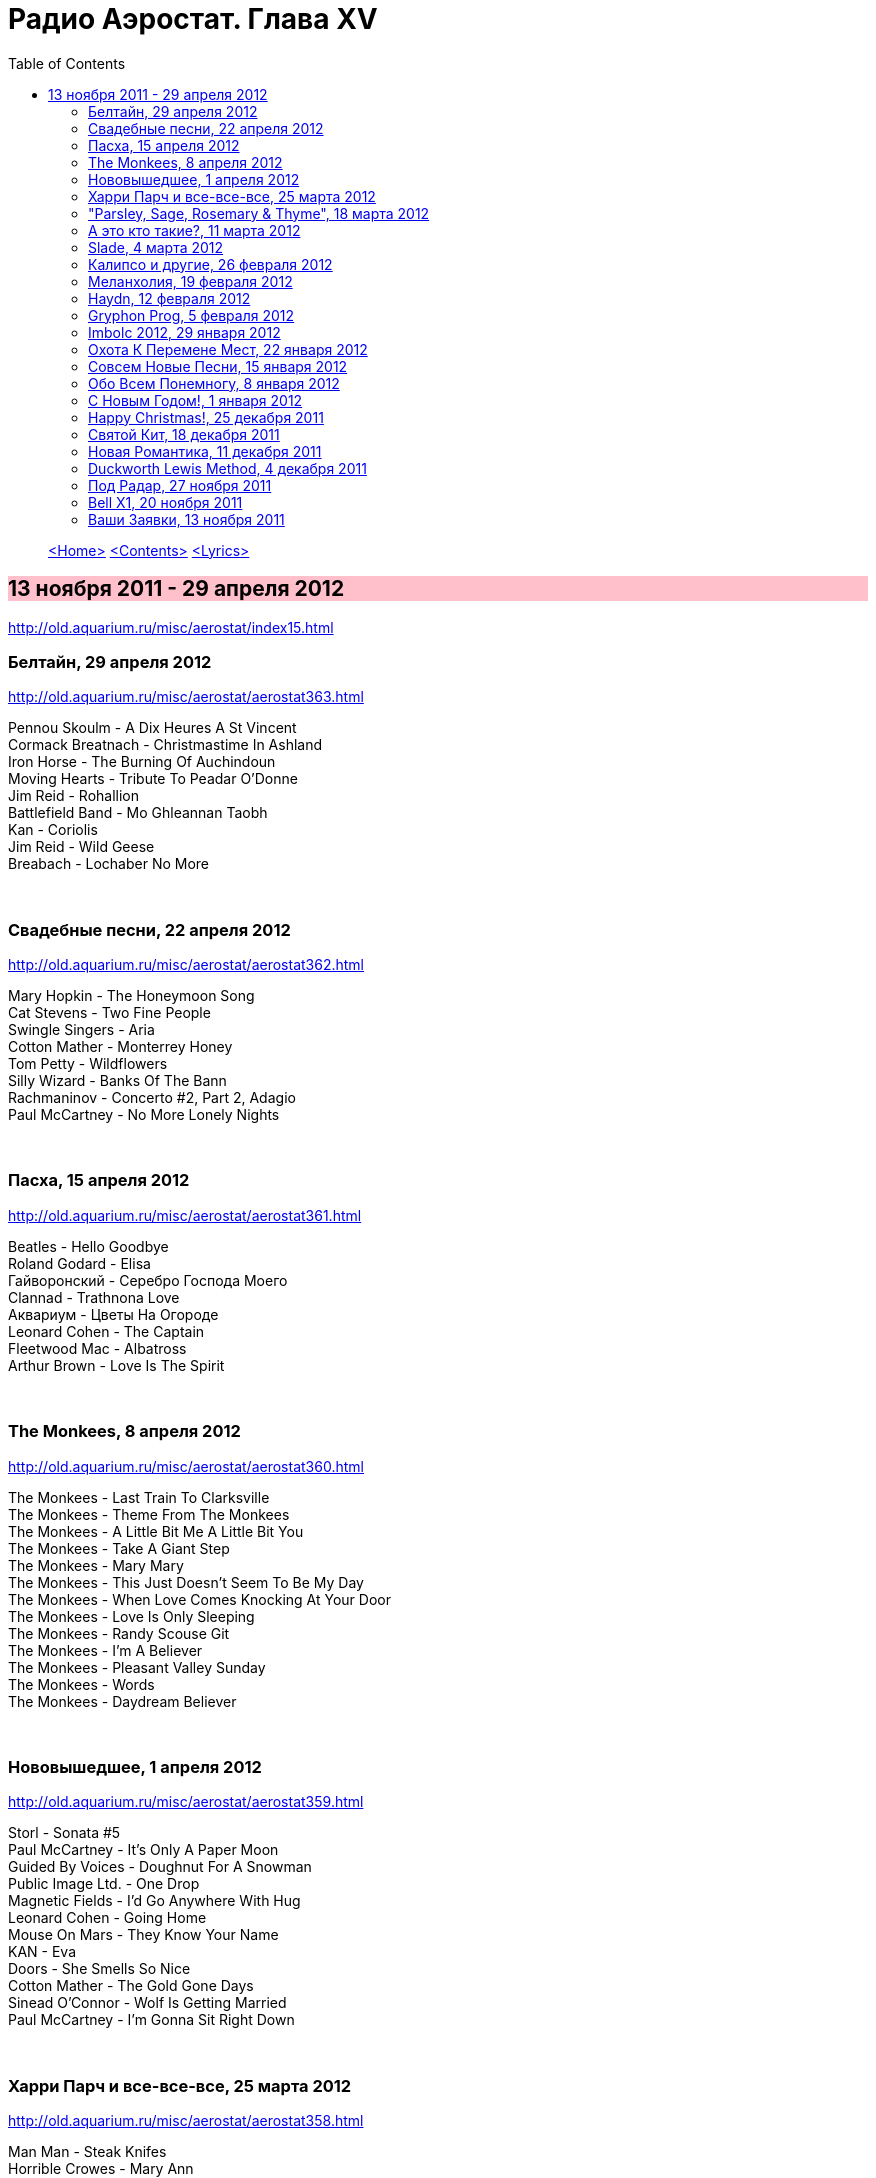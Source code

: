 = Радио Аэростат. Глава XV
:toc: left

> link:aerostat.html[<Home>]
> link:toc.html[<Contents>]
> link:lyrics.html[<Lyrics>]

== 13 ноября 2011 - 29 апреля 2012

<http://old.aquarium.ru/misc/aerostat/index15.html>

++++
<style>
h2 {
  background-color: #FFC0CB;
}
h3 {
  clear: both;
}
</style>
++++

=== Белтайн, 29 апреля 2012

<http://old.aquarium.ru/misc/aerostat/aerostat363.html>

[%hardbreaks]
Pennou Skoulm - A Dix Heures A St Vincent
Cormack Breatnach - Christmastime In Ashland
Iron Horse - The Burning Of Auchindoun
Moving Hearts - Tribute To Peadar O'Donne
Jim Reid - Rohallion
Battlefield Band - Mo Ghleannan Taobh
Kan - Coriolis
Jim Reid - Wild Geese
Breabach - Lochaber No More

++++
<br clear="both">
++++

=== Свадебные песни, 22 апреля 2012

<http://old.aquarium.ru/misc/aerostat/aerostat362.html>

[%hardbreaks]
Mary Hopkin - The Honeymoon Song
Cat Stevens - Two Fine People
Swingle Singers - Aria
Cotton Mather - Monterrey Honey
Tom Petty - Wildflowers
Silly Wizard - Banks Of The Bann
Rachmaninov - Concerto #2, Part 2, Adagio
Paul McCartney - No More Lonely Nights 

++++
<br clear="both">
++++

=== Пасха, 15 апреля 2012

<http://old.aquarium.ru/misc/aerostat/aerostat361.html>

[%hardbreaks]
Beatles - Hello Goodbye
Roland Godard - Elisa
Гайворонский - Серебро Господа Моего
Clannad - Trathnona Love
Аквариум - Цветы На Огороде
Leonard Cohen - The Captain
Fleetwood Mac - Albatross
Arthur Brown - Love Is The Spirit 

++++
<br clear="both">
++++

=== The Monkees, 8 апреля 2012

<http://old.aquarium.ru/misc/aerostat/aerostat360.html>

[%hardbreaks]
The Monkees - Last Train To Clarksville
The Monkees - Theme From The Monkees
The Monkees - A Little Bit Me A Little Bit You
The Monkees - Take A Giant Step
The Monkees - Mary Mary
The Monkees - This Just Doesn't Seem To Be My Day
The Monkees - When Love Comes Knocking At Your Door
The Monkees - Love Is Only Sleeping
The Monkees - Randy Scouse Git
The Monkees - I'm A Believer
The Monkees - Pleasant Valley Sunday
The Monkees - Words
The Monkees - Daydream Believer

++++
<br clear="both">
++++

=== Нововышедшее, 1 апреля 2012

<http://old.aquarium.ru/misc/aerostat/aerostat359.html>

[%hardbreaks]
Storl - Sonata #5
Paul McCartney - It's Only A Paper Moon
Guided By Voices - Doughnut For A Snowman
Public Image Ltd. - One Drop
Magnetic Fields - I'd Go Anywhere With Hug
Leonard Cohen - Going Home
Mouse On Mars - They Know Your Name
KAN - Eva
Doors - She Smells So Nice
Cotton Mather - The Gold Gone Days
Sinead O'Connor - Wolf Is Getting Married
Paul McCartney - I'm Gonna Sit Right Down

++++
<br clear="both">
++++

=== Харри Парч и все-все-все, 25 марта 2012

<http://old.aquarium.ru/misc/aerostat/aerostat358.html>

[%hardbreaks]
Man Man - Steak Knifes
Horrible Crowes - Mary Ann
Jesca Hoop - City Bird
Sinn Sisamouth - Mou Pei Na
Malikah & Zoog - Intikhabeit 2009
Harry Partch - Ring Around The World Phase 1
Beck - Harry Partch Mm2 Mst
Beatles - I'll Follow The Sun
T.Rex - Lofty Skies

++++
<br clear="both">
++++

=== "Parsley, Sage, Rosemary & Thyme", 18 марта 2012

<http://old.aquarium.ru/misc/aerostat/aerostat357.html>

[%hardbreaks]
Simon & Garfunkel - Fakin'It
Simon & Garfunkel - Scarborough Fair/Canticle
Simon & Garfunkel - The Big Bright Green Pleasure Machine
Simon & Garfunkel - The Dangling Conversation
Simon & Garfunkel - For Emily, Whenever I May Find Her
Simon & Garfunkel - A Poem On The Underground Wall
Simon & Garfunkel - Bookends
Simon & Garfunkel - Save The Life Of My Child
Simon & Garfunkel - America
Simon & Garfunkel - Overs
Simon & Garfunkel - Old Friends
Simon & Garfunkel - Bookends (reprise)
Simon & Garfunkel - Hazy Shade Of Winter
Simon & Garfunkel - Mrs. Robinson
Simon & Garfunkel - Flowers Never Bend With A Rainfall

++++
<br clear="both">
++++

=== А это кто такие?, 11 марта 2012

<http://old.aquarium.ru/misc/aerostat/aerostat356.html>

[%hardbreaks]
Jukebox The Ghost - Schizophrenia
Bishop Allen - Click Click Click Click
Stephen Fretwell - Bad Bad Me Bad Bad You
Dark Ocean Colors - Crashing The Sky
Pillbugs - Glad To Be Alive
John Stammers - Idle I'm
Cornershop - Judy Sucks A Lemon For Breakfast
Nada Surf - When I Was Young
Patty Griffin - Goodbye

++++
<br clear="both">
++++

=== Slade, 4 марта 2012

<http://old.aquarium.ru/misc/aerostat/aerostat355.html>

[%hardbreaks]
Slade - Cum On Feel The Noise
Slade - When The Lights Are Out
Slade - Find Yourself A Rainbow
Slade - Get Down And Get With It
Slade - Coz I Luv You
Slade - So Far So Good
Slade - Do We Still Do It?
Slade - How Does It Feel
Slade - Look Wot You Dun
Slade - Miles Out To Sea
Slade - Summer Song (Wishing You Were Here)

++++
<br clear="both">
++++

=== Калипсо и другие, 26 февраля 2012

<http://old.aquarium.ru/misc/aerostat/aerostat354.html>

[%hardbreaks]
Bob Marley - Roots Rock Reggae
Lord Shorty - Kim
Lovey's Trinidad String Band - Mango Vert
Lord Composer - Rum & Coca Cola
Septeto Matamoros - Oye Mi Coro
Bob Marley - Rastaman Chant
Byron Lee & Dragonaires - Jamaica Ska
Harry J Allstars - Liquidator
Desmond Dekker - 007
Specials - Monkey Man
Lee Scratch Perry - Dreadlocks In Moonlight

++++
<br clear="both">
++++

=== Меланхолия, 19 февраля 2012

<http://old.aquarium.ru/misc/aerostat/aerostat353.html>

[%hardbreaks]
Beck - Everybody Gotta Learn Sometime
Robert Wyatt - Memories
Jethro Tull - Rosa On The Factory Floor
Котов-Старостин-Волков - Псалом No.1
Weepies - Hummingbird
Pete Coe - Wait Till The Clouds Roll By
King Crimson - Fallen Angel
Tom Waits - New Year's Eve
Gene Clark - One In A Hundred

++++
<br clear="both">
++++

=== Haydn, 12 февраля 2012

<http://old.aquarium.ru/misc/aerostat/aerostat352.html>

[%hardbreaks]
Haydn - Concert For Harpsichord And Orchestra.1
Haydn - Trumpet Concerto. Andante
Haydn - Cello Concerto #2. Adagio
Haydn - Symphony #82 "The Bear", Allegretto
Haydn - Symphony #83. 4. Finale
Haydn - Rondo Presto
Haydn - Quartet For Strings "Emperor"
Haydn - Symphony #84. 4. Finale

++++
<br clear="both">
++++

=== Gryphon Prog, 5 февраля 2012

<http://old.aquarium.ru/misc/aerostat/aerostat351.html>

[%hardbreaks]
United States Of America - Cloud Song
Moody Blues - Tuesday Afternoon
Schoenberg - Transfigured Night
Gentle Giant - Isn't It Quiet And Cold?
Camel - Spirit Of The Water
Gryphon - Tea Wrecks
Gryphon - Ploughboy's Dream
Gryphon - Pastime With Good Company
Gryphon - Kemp's Jig
Gryphon - Unquiet Grave
Emerson Lake & Palmer - The Sage

++++
<br clear="both">
++++

=== Imbolc 2012, 29 января 2012

<http://old.aquarium.ru/misc/aerostat/aerostat350.html>

[%hardbreaks]
Chieftains - Hunter's Purse
Young Dubliners - Foggy Dew
Karan Casey - The Flower Of Finae
Capercaille - Turas An Anraidh
Chieftains - Carrickfergus
Plethyn - Ffarwel I Blwy Llangwer
Alan Stivell - Marv Pontkellec
Milladoiro - A Bruha
Young Dubliners - Follow Me Up To Carlow
Rick Sanders - The Rose Hip
Danu - County Down

++++
<br clear="both">
++++

=== Охота К Перемене Мест, 22 января 2012

<http://old.aquarium.ru/misc/aerostat/aerostat349.html>

[%hardbreaks]
Free - Travellin' In Style
Traveling Wilburys - Like A Ship
Traffic - Hope I Never Find Me There
Grateful Dead - Truckin'
Michael McGoldrick - The History Man
Pugwash - Here We Go 'round Again
Tom Petty - Time To Move On
High Llamas - Wander, Jack Wander
Electric Light Orchestra - Down Home Town
Paul McCartney - Wanderlust

++++
<br clear="both">
++++

=== Совсем Новые Песни, 15 января 2012

<http://old.aquarium.ru/misc/aerostat/aerostat348.html>

[%hardbreaks]
Paul McCartney - My Valentine
Rolling Stones - So Young
Leonard Cohen - Show Me The Place
Radiohead - Putting Ketchup In The Fridge
Lambchop - If Not I'll Just Die
Black Keys - Dead And Gone
Broken Bells - An Easy Life
Kate Bush - Wild Man
John Wesley Harding - Starbucks 

++++
<br clear="both">
++++

=== Обо Всем Понемногу, 8 января 2012

<http://old.aquarium.ru/misc/aerostat/aerostat347.html>

[%hardbreaks]
Dobet Gnahore - Massacre
Strawbs - Witchwood
Slightly Stoopid - Sweet Honey
Tom Petty - Waiting For Tonight
Atrium Musicae - Premier Hymne Delphique a Apollon
Nickelback - How You Remind Me
Paul Simon - The Vampires
Gerry & The Pacemakers - It's Gonna Be Alright
Bob Marley - One Love
R.E.M. - Why Not Smile 

++++
<br clear="both">
++++

=== С Новым Годом!, 1 января 2012

<http://old.aquarium.ru/misc/aerostat/aerostat346.html>

[%hardbreaks]
Paul McCartney - Uncle Albert
Corbett - Suite in D
Bob Dylan - Forever Young
John Lennon - #9 Dream
George Harrison - Run Of The Mill
Jethro Tull - Ladies
Jeff Lynne - What Would It Take
J.S.Bach - Capriccio B Flat Maj
Cotton Mather - April's Fool
George Harrison - I Got My Mind Set On You

++++
<br clear="both">
++++

=== Happy Christmas!, 25 декабря 2011

<http://old.aquarium.ru/misc/aerostat/aerostat345.html>

[%hardbreaks]
Bing Crosby - I'll Be Home For Christmas
Nat King Cole - Joy To The World
Bert Jansch - In A Bleak Midwinter
Albion Christmas Band - Hark The Herald
Annie Lennox - See Amid The Winter's Snow
Elvis Presley - Santa Bring My Baby Back
Bob Dylan - Do You Hear What I Hear
Leon Redbone - Home For Christmas
Girls Aloud - Not Tonight Santa
Doris Day - Here Comes Santa Claus
Аквариум - Бригадир
John Lennon - Happy Christmas (War Is Over)
Bing Crosby - White Christmas

++++
<br clear="both">
++++

=== Святой Кит, 18 декабря 2011

<http://old.aquarium.ru/misc/aerostat/aerostat344.html>

[%hardbreaks]
Rolling Stones - Sittin' On A Fence
Rolling Stones - Flip The Switch
Rolling Stones - I Am Waiting
Rolling Stones - You Got The Silver
Rolling Stones - Little Red Rooster
Rolling Stones - Sweethearts Together
Rolling Stones - Winter
Rolling Stones - Mixed Emotions
Rolling Stones - 100 Years Ago
Rolling Stones - Happy

++++
<br clear="both">
++++

=== Новая Романтика, 11 декабря 2011

<http://old.aquarium.ru/misc/aerostat/aerostat343.html>

[%hardbreaks]
Ultravox - Dancing With Tears In My Eyes
ABC - The Look Of Love
Classix Nouveau - Because You're Young
Spandau Ballet - Chant #1
Dead Or Alive - You Spin Me Round
Visage - Fade To Grey
Ultravox - Vienna
Duran Duran - The Chauffer
Japan - Cantonese Boy
Кино - Прогулка Романтика
Ultravox - The Hymn

++++
<br clear="both">
++++

=== Duckworth Lewis Method, 4 декабря 2011

<http://old.aquarium.ru/misc/aerostat/aerostat342.html>

[%hardbreaks]
Duckworth Lewis Method - The Coin Toss
Duckworth Lewis Method - The Age Of Revolution
Duckworth Lewis Method - Gentlemen And Players
Duckworth Lewis Method - The Sweet Spot
Duckworth Lewis Method - Jiggery Pokery
Duckworth Lewis Method - Mason On The Boundary
Duckworth Lewis Method - Test Match Special
Duckworth Lewis Method - The Nightwatchman
Duckworth Lewis Method - Flatten The Hay
Duckworth Lewis Method - Meeting Mr. Miandad
Duckworth Lewis Method - The End Of The Over

++++
<br clear="both">
++++

=== Под Радар, 27 ноября 2011

<http://old.aquarium.ru/misc/aerostat/aerostat341.html>

[%hardbreaks]
Pink Floyd - Welcome To The Machine
King Crimson - Moonchild
Cambini - Quintet
T.Rex - Iscariot
Grateful Dead - Crazy Fingers
T.Rex - Rapids
Gonzales - Armellodie
Grasscut - Swallow The Day
Cat Stevens - I Can't Keep It In
Beatles - You Won't See Me 

++++
<br clear="both">
++++

=== Bell X1, 20 ноября 2011

<http://old.aquarium.ru/misc/aerostat/aerostat340.html>

[%hardbreaks]
Bell X1 - In Every Sunflower
Bell X1 - I'll See Your Heart And I'll Raise You Mine
Bell X1 - Just Like Mr. Benn
Damien Rice - The Blower's Daughter
Bell X1 - Snakes And Snakes
Bell X1 - Slowset
Bell X1 - Velcro
Bell X1 - Eve The Apple Of My Eye

++++
<br clear="both">
++++

=== Ваши Заявки, 13 ноября 2011

<http://old.aquarium.ru/misc/aerostat/aerostat339.html>

[%hardbreaks]
Johann Fischer - Suite In C Maj Ouverture
Tame Impala - Lucidity
English Beat - Hands Off She's Mine
Beatles - I Should Have Known Better
Fountains Of Wayne - Hey Julie
Dave Van Ronk - Duncan And Brady
Brad Mehldau - When It Rains
Cream - What A Bringdown
Richard Thompson - Miss Patsy

++++
<br clear="both">
++++

> link:aerostat.html[<Home>]
> link:toc.html[<Contents>]
> link:lyrics.html[<Lyrics>]
